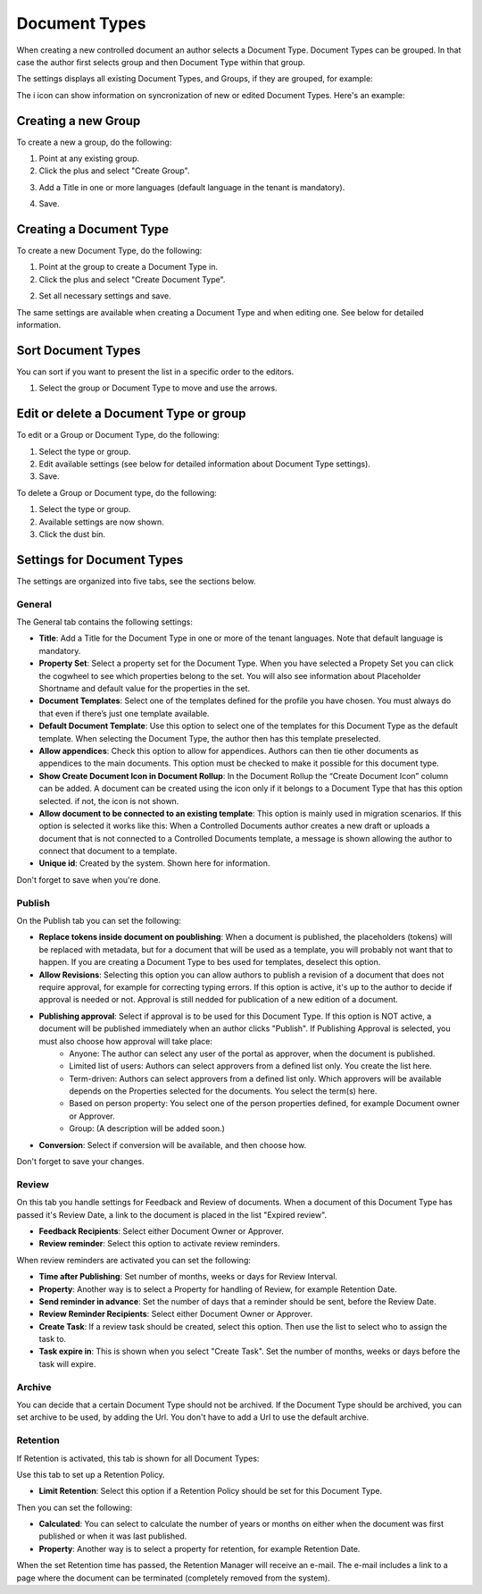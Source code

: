 Document Types
================

When creating a new controlled document an author selects a Document Type. Document Types can be grouped. In that case the author first selects group and then Document Type within that group.

The settings displays all existing Document Types, and Groups, if they are grouped, for example:

.. image:: document-types-start.png

The i icon can show information on syncronization of new or edited Document Types. Here's an example:

.. image:: document-types-info.png

Creating a new Group
**********************
To create a new a group, do the following:

1. Point at any existing group.
2. Click the plus and select "Create Group".

.. image:: doctype-select-group.png
 
3. Add a Title in one or more languages (default language in the tenant is mandatory).

.. image:: doctype-group-title.png

4. Save.

Creating a Document Type
*****************************
To create a new Document Type, do the following:

1. Point at the group to create a Document Type in.
2. Click the plus and select "Create Document Type".

.. image:: doctype-new-type.png
 
2. Set all necessary settings and save.

The same settings are available when creating a Document Type and when editing one. See below for detailed information.

Sort Document Types
***********************
You can sort if you want to present the list in a specific order to the editors.

1. Select the group or Document Type to move and use the arrows.

.. image:: doctype-sort.png

Edit or delete a Document Type or group
******************************************
To edit or a Group or Document Type, do the following:

1. Select the type or group.
2. Edit available settings (see below for detailed information about Document Type settings).
3. Save.

To delete a Group or Document type, do the following:

1. Select the type or group.
2. Available settings are now shown.
3. Click the dust bin.

.. image:: doctype-delete.png

Settings for Document Types
****************************
The settings are organized into five tabs, see the sections below.

General
--------
The General tab contains the following settings:

.. image:: document-type-general.png

+ **Title**: Add a Title for the Document Type in one or more of the tenant languages. Note that default language is mandatory.
+ **Property Set**: Select a property set for the Document Type. When you have selected a Propety Set you can click the cogwheel to see which properties belong to the set. You will also see information about Placeholder Shortname and default value for the properties in the set.
+ **Document Templates**: Select one of the templates defined for the profile you have chosen. You must always do that even if there’s just one template available.
+ **Default Document Template**: Use this option to select one of the templates for this Document Type as the default template. When selecting the Document Type, the author then has this template preselected.
+ **Allow appendices**: Check this option to allow for appendices. Authors can then tie other documents as appendices to the main documents. This option must be checked to make it possible for this document type.
+ **Show Create Document Icon in Document Rollup**: In the Document Rollup the “Create Document Icon” column can be added. A document can be created using the icon only if it belongs to a Document Type that has this option selected. if not, the icon is not shown.
+ **Allow document to be connected to an existing template**: This option is mainly used in migration scenarios. If this option is selected it works like this: When a Controlled Documents author creates a new draft or uploads a document that is not connected to a Controlled Documents template, a message is shown allowing the author to connect that document to a template.
+ **Unique id**: Created by the system. Shown here for information.

Don't forget to save when you're done.

Publish
---------
On the Publish tab you can set the following:

.. image:: document-types-publish.png

+ **Replace tokens inside document on poublishing**: When a document is published, the placeholders (tokens) will be replaced with metadata, but for a document that will be used as a template, you will probably not want that to happen. If you are creating a Document Type to bes used for templates, deselect this option.
+ **Allow Revisions**: Selecting this option you can allow authors to publish a revision of a document that does not require approval, for example for correcting typing errors. If this option is active, it's up to the author to decide if approval is needed or not. Approval is still nedded for publication of a new edition of a document.
+ **Publishing approval**: Select if approval is to be used for this Document Type. If this option is NOT active, a document will be published immediately when an author clicks "Publish". If Publishing Approval is selected, you must also choose how approval will take place:
    - Anyone: The author can select any user of the portal as approver, when the document is published.
    - Limited list of users: Authors can select approvers from a defined list only. You create the list here.
    - Term-driven: Authors can select approvers from a defined list only. Which approvers will be available depends on the Properties selected for the documents. You select the term(s) here.
    - Based on person property: You select one of the person properties defined, for example Document owner or Approver.
    - Group: (A description will be added soon.)
+ **Conversion**: Select if conversion will be available, and then choose how.

Don't forget to save your changes.

Review
---------
On this tab you handle settings for Feedback and Review of documents. When a document of this Document Type has passed it's Review Date, a link to the document is placed in the list "Expired review".

.. image:: document-types-review.png

+ **Feedback Recipients**: Select either Document Owner or Approver.
+ **Review reminder**: Select this option to activate review reminders.

When review reminders are activated you can set the following:

+ **Time after Publishing**: Set number of months, weeks or days for Review Interval. 
+ **Property**: Another way is to select a Property for handling of Review, for example Retention Date.
+ **Send reminder in advance**: Set the number of days that a reminder should be sent, before the Review Date.
+ **Review Reminder Recipients**: Select either Document Owner or Approver.
+ **Create Task**: If a review task should be created, select this option. Then use the list to select who to assign the task to.
+ **Task expire in**: This is shown when you select "Create Task". Set the number of months, weeks or days before the task will expire. 

Archive
----------
You can decide that a certain Document Type should not be archived. If the Document Type should be archived, you can set archive to be used, by adding the Url. You don't have to add a Url to use the default archive.

.. image:: document-types-archive.png

Retention
------------
If Retention is activated, this tab is shown for all Document Types:

.. image:: document-types-retention.png

Use this tab to set up a Retention Policy.

+ **Limit Retention**: Select this option if a Retention Policy should be set for this Document Type.

Then you can set the following:

.. image:: document-types-retention-settings.png

+ **Calculated**: You can select to calculate the number of years or months on either when the document was first published or when it was last published.
+ **Property**: Another way is to select a property for retention, for example Retention Date.

When the set Retention time has passed, the Retention Manager will receive an e-mail. The e-mail includes a link to a page where the document can be terminated (completely removed from the system). 



